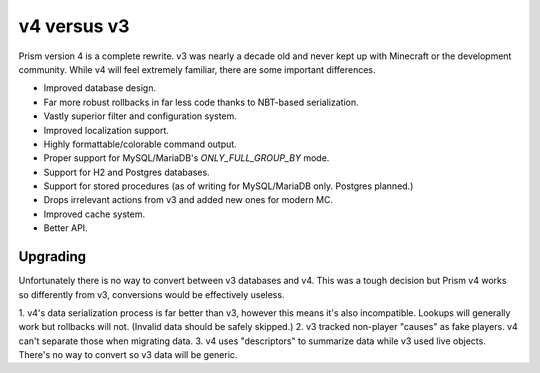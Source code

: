 v4 versus v3
============

Prism version 4 is a complete rewrite. v3 was nearly a decade old and never kept up with Minecraft or the development community. While v4 will feel extremely familiar, there are some important differences.

.. _differences:

* Improved database design.
* Far more robust rollbacks in far less code thanks to NBT-based serialization.
* Vastly superior filter and configuration system.
* Improved localization support.
* Highly formattable/colorable command output.
* Proper support for MySQL/MariaDB's `ONLY_FULL_GROUP_BY` mode.
* Support for H2 and Postgres databases.
* Support for stored procedures (as of writing for MySQL/MariaDB only. Postgres planned.)
* Drops irrelevant actions from v3 and added new ones for modern MC.
* Improved cache system.
* Better API.

.. _upgrading:

Upgrading
---------

Unfortunately there is no way to convert between v3 databases and v4. This was a tough decision but Prism v4 works so differently from v3, conversions would be effectively useless.

1. v4's data serialization process is far better than v3, however this means
it's also incompatible. Lookups will generally work but rollbacks will not. (Invalid 
data should be safely skipped.)
2. v3 tracked non-player "causes" as fake players. v4 can't separate those when migrating data.
3. v4 uses "descriptors" to summarize data while v3 used live objects. There's no way to convert so v3 data will be generic.

